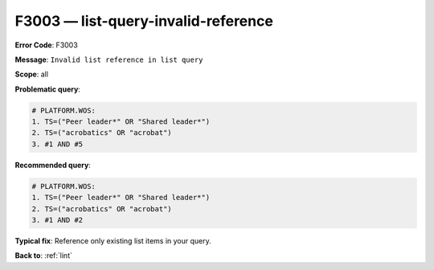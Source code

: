.. _F3003:

F3003 — list-query-invalid-reference
==============================

**Error Code**: F3003

**Message**: ``Invalid list reference in list query``

**Scope**: all

**Problematic query**:

.. code-block:: text

    # PLATFORM.WOS:
    1. TS=("Peer leader*" OR "Shared leader*")
    2. TS=("acrobatics" OR "acrobat")
    3. #1 AND #5

**Recommended query**:

.. code-block:: text

    # PLATFORM.WOS:
    1. TS=("Peer leader*" OR "Shared leader*")
    2. TS=("acrobatics" OR "acrobat")
    3. #1 AND #2

**Typical fix**: Reference only existing list items in your query.

**Back to**: :ref:`lint`
